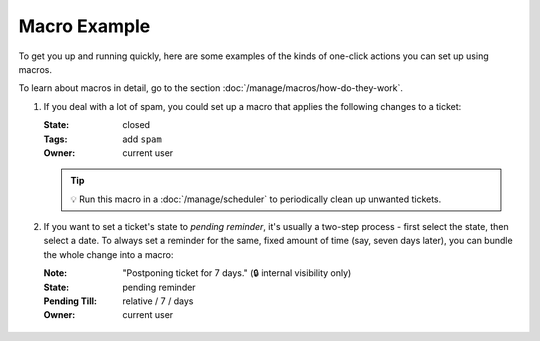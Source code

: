 Macro Example
=============

To get you up and running quickly, here are some examples
of the kinds of one-click actions you can set up using macros.

To learn about macros in detail, go to the section
:doc:`/manage/macros/how-do-they-work`.

1. If you deal with a lot of spam, you could set up a macro that applies
   the following changes to a ticket:

   :State: closed
   :Tags:  add ``spam``
   :Owner: current user

   .. figure:: /images/manage/macros/macro-example-mark-ticket-as-spam.gif
      :align: center
      :width: 70%
      :alt: Screencast showing spam macro configuration and behavior

   .. tip:: 💡 Run this macro in a :doc:`/manage/scheduler`
      to periodically clean up unwanted tickets.

2. If you want to set a ticket's state to *pending reminder*, it's
   usually a two-step process - first select the state, then select a date.
   To always set a reminder for the same, fixed amount of time (say,
   seven days later), you can bundle the whole change into a macro:

   :Note:         "Postponing ticket for 7 days." (🔒 internal visibility only)
   :State:        pending reminder
   :Pending Till: relative / 7 / days
   :Owner:        current user

   .. figure:: /images/manage/macros/macro-example-postpone-ticket-for-7days.gif
      :align: center
      :width: 70%
      :alt: Screencast showing postpone macro configuration and behavior
